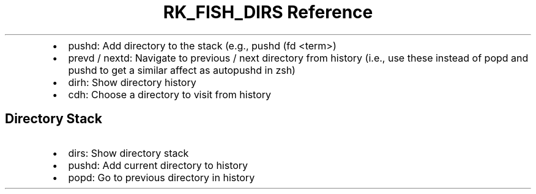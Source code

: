 .\" Automatically generated by Pandoc 3.6
.\"
.TH "RK_FISH_DIRS Reference" "" "" ""
.IP \[bu] 2
\f[CR]pushd\f[R]: Add directory to the stack (e.g.,
\f[CR]pushd (fd <term>)\f[R]
.IP \[bu] 2
\f[CR]prevd\f[R] / \f[CR]nextd\f[R]: Navigate to previous / next
directory from history (i.e., use these instead of \f[CR]popd\f[R] and
\f[CR]pushd\f[R] to get a similar affect as \f[CR]autopushd\f[R] in
\f[CR]zsh\f[R])
.IP \[bu] 2
\f[CR]dirh\f[R]: Show directory history
.IP \[bu] 2
\f[CR]cdh\f[R]: Choose a directory to visit from history
.SH Directory Stack
.IP \[bu] 2
\f[CR]dirs\f[R]: Show directory stack
.IP \[bu] 2
\f[CR]pushd\f[R]: Add current directory to history
.IP \[bu] 2
\f[CR]popd\f[R]: Go to previous directory in history
